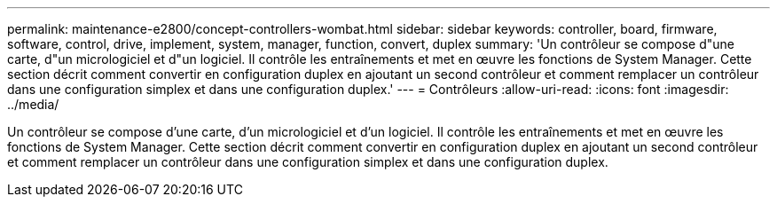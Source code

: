 ---
permalink: maintenance-e2800/concept-controllers-wombat.html 
sidebar: sidebar 
keywords: controller, board, firmware, software, control, drive, implement, system, manager, function, convert, duplex 
summary: 'Un contrôleur se compose d"une carte, d"un micrologiciel et d"un logiciel. Il contrôle les entraînements et met en œuvre les fonctions de System Manager. Cette section décrit comment convertir en configuration duplex en ajoutant un second contrôleur et comment remplacer un contrôleur dans une configuration simplex et dans une configuration duplex.' 
---
= Contrôleurs
:allow-uri-read: 
:icons: font
:imagesdir: ../media/


[role="lead"]
Un contrôleur se compose d'une carte, d'un micrologiciel et d'un logiciel. Il contrôle les entraînements et met en œuvre les fonctions de System Manager. Cette section décrit comment convertir en configuration duplex en ajoutant un second contrôleur et comment remplacer un contrôleur dans une configuration simplex et dans une configuration duplex.
